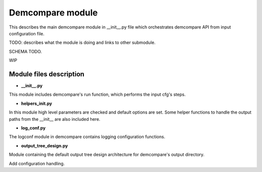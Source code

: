 .. _demcompare_module:


Demcompare module
=================

This describes the main demcompare module in __init__.py file which orchestrates demcompare API from input configuration file.


TODO: describes what the module is doing and links to other submodule.

SCHEMA TODO.

WIP 

Module files description
************************

- **__init__.py**

This module includes demcompare's run function, which performs the input cfg's steps.

- **helpers_init.py**

In this module high level parameters are checked and default options are set. Some helper functions to handle
the output paths from the __init__ are also included here.

- **log_conf.py**

The logconf module in demcompare contains logging configuration functions.

- **output_tree_design.py**

Module containing the default output tree design architecture for demcompare's output directory.

Add configuration handling.